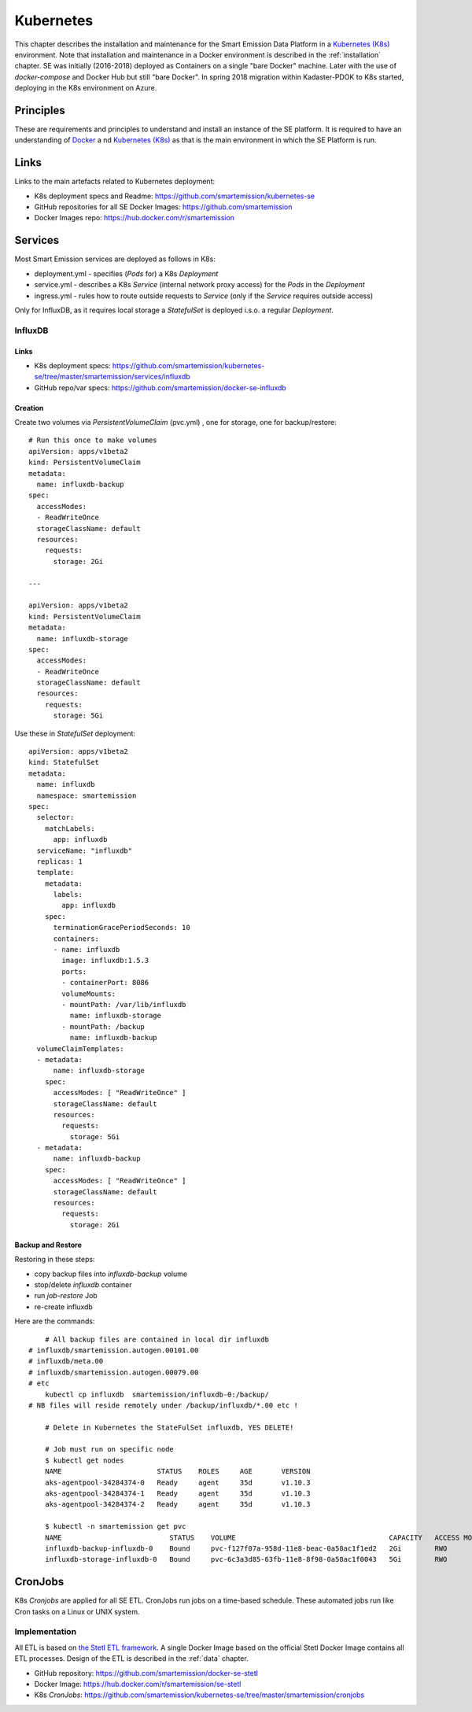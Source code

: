 .. _kubernetes:

==========
Kubernetes
==========

This chapter describes the installation and maintenance for the Smart Emission Data Platform in a
`Kubernetes (K8s) <https://kubernetes.io/>`_ environment.
Note that installation and maintenance in a Docker environment is described in
the :ref:`installation` chapter. SE was initially (2016-2018) deployed as Containers on a single "bare Docker" machine.
Later with the use of `docker-compose` and Docker Hub but still "bare Docker". In spring 2018 migration within Kadaster-PDOK
to K8s started, deploying in the K8s environment on Azure.

Principles
==========

These are requirements and principles to understand and install an instance of the SE platform.
It is required to have an understanding of `Docker <https://www.docker.com>`_ a
nd `Kubernetes (K8s) <https://kubernetes.io/>`_
as that is the main environment in which the SE Platform is run.

Links
=====

Links to the main artefacts related to Kubernetes deployment:

* K8s deployment specs and Readme: https://github.com/smartemission/kubernetes-se
* GitHub repositories for all SE Docker Images: https://github.com/smartemission
* Docker Images repo: https://hub.docker.com/r/smartemission

Services
========

Most Smart Emission services are deployed as follows in K8s:

* deployment.yml - specifies (`Pods` for) a K8s `Deployment`
* service.yml - describes a K8s `Service` (internal network proxy access) for the `Pods` in the `Deployment`
* ingress.yml - rules how to route outside requests to `Service` (only if the `Service` requires outside access)

Only for InfluxDB, as it requires local storage a `StatefulSet` is deployed i.s.o. a regular `Deployment`.


InfluxDB
--------

Links
~~~~~

* K8s deployment specs: https://github.com/smartemission/kubernetes-se/tree/master/smartemission/services/influxdb
* GitHub repo/var specs: https://github.com/smartemission/docker-se-influxdb

Creation
~~~~~~~~

Create two volumes via `PersistentVolumeClaim` (pvc.yml) , one for storage, one for backup/restore: ::

	# Run this once to make volumes
	apiVersion: apps/v1beta2
	kind: PersistentVolumeClaim
	metadata:
	  name: influxdb-backup
	spec:
	  accessModes:
	  - ReadWriteOnce
	  storageClassName: default
	  resources:
	    requests:
	      storage: 2Gi

	---

	apiVersion: apps/v1beta2
	kind: PersistentVolumeClaim
	metadata:
	  name: influxdb-storage
	spec:
	  accessModes:
	  - ReadWriteOnce
	  storageClassName: default
	  resources:
	    requests:
	      storage: 5Gi


Use these in `StatefulSet` deployment: ::

	apiVersion: apps/v1beta2
	kind: StatefulSet
	metadata:
	  name: influxdb
	  namespace: smartemission
	spec:
	  selector:
	    matchLabels:
	      app: influxdb
	  serviceName: "influxdb"
	  replicas: 1
	  template:
	    metadata:
	      labels:
	        app: influxdb
	    spec:
	      terminationGracePeriodSeconds: 10
	      containers:
	      - name: influxdb
	        image: influxdb:1.5.3
	        ports:
	        - containerPort: 8086
	        volumeMounts:
	        - mountPath: /var/lib/influxdb
	          name: influxdb-storage
	        - mountPath: /backup
	          name: influxdb-backup
	  volumeClaimTemplates:
	  - metadata:
	      name: influxdb-storage
	    spec:
	      accessModes: [ "ReadWriteOnce" ]
	      storageClassName: default
	      resources:
	        requests:
	          storage: 5Gi
	  - metadata:
	      name: influxdb-backup
	    spec:
	      accessModes: [ "ReadWriteOnce" ]
	      storageClassName: default
	      resources:
	        requests:
	          storage: 2Gi

Backup and Restore
~~~~~~~~~~~~~~~~~~

Restoring in these steps:

* copy backup files into `influxdb-backup` volume
* stop/delete  `influxdb` container
* run `job-restore` Job
* re-create influxdb

Here are the commands: ::

	# All backup files are contained in local dir influxdb
    # influxdb/smartemission.autogen.00101.00
    # influxdb/meta.00
    # influxdb/smartemission.autogen.00079.00
    # etc
	kubectl cp influxdb  smartemission/influxdb-0:/backup/
    # NB files will reside remotely under /backup/influxdb/*.00 etc !

	# Delete in Kubernetes the StateFulSet influxdb, YES DELETE!

	# Job must run on specific node
	$ kubectl get nodes
	NAME                       STATUS    ROLES     AGE       VERSION
	aks-agentpool-34284374-0   Ready     agent     35d       v1.10.3
	aks-agentpool-34284374-1   Ready     agent     35d       v1.10.3
	aks-agentpool-34284374-2   Ready     agent     35d       v1.10.3

	$ kubectl -n smartemission get pvc
	NAME                          STATUS    VOLUME                                     CAPACITY   ACCESS MODES   STORAGECLASS   AGE
	influxdb-backup-influxdb-0    Bound     pvc-f127f07a-958d-11e8-beac-0a58ac1f1ed2   2Gi        RWO            default        1h
	influxdb-storage-influxdb-0   Bound     pvc-6c3a3d85-63fb-11e8-8f98-0a58ac1f0043   5Gi        RWO            default        63d

CronJobs
========

K8s `Cronjobs` are applied for all SE ETL.
CronJobs run jobs on a time-based schedule. These automated jobs run like Cron tasks on a Linux or UNIX system.

Implementation
--------------

All ETL is based on `the Stetl ETL framework <http://stetl.org>`_. A single Docker Image based on the official Stetl Docker Image
contains all ETL processes. Design of the ETL is described in the :ref:`data` chapter.

* GitHub repository: https://github.com/smartemission/docker-se-stetl
* Docker Image: https://hub.docker.com/r/smartemission/se-stetl
* K8s `CronJobs`: https://github.com/smartemission/kubernetes-se/tree/master/smartemission/cronjobs


